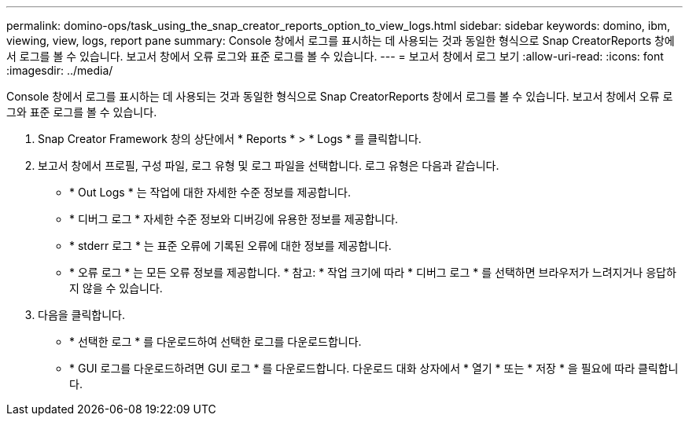 ---
permalink: domino-ops/task_using_the_snap_creator_reports_option_to_view_logs.html 
sidebar: sidebar 
keywords: domino, ibm, viewing, view, logs, report pane 
summary: Console 창에서 로그를 표시하는 데 사용되는 것과 동일한 형식으로 Snap CreatorReports 창에서 로그를 볼 수 있습니다. 보고서 창에서 오류 로그와 표준 로그를 볼 수 있습니다. 
---
= 보고서 창에서 로그 보기
:allow-uri-read: 
:icons: font
:imagesdir: ../media/


[role="lead"]
Console 창에서 로그를 표시하는 데 사용되는 것과 동일한 형식으로 Snap CreatorReports 창에서 로그를 볼 수 있습니다. 보고서 창에서 오류 로그와 표준 로그를 볼 수 있습니다.

. Snap Creator Framework 창의 상단에서 * Reports * > * Logs * 를 클릭합니다.
. 보고서 창에서 프로필, 구성 파일, 로그 유형 및 로그 파일을 선택합니다. 로그 유형은 다음과 같습니다.
+
** * Out Logs * 는 작업에 대한 자세한 수준 정보를 제공합니다.
** * 디버그 로그 * 자세한 수준 정보와 디버깅에 유용한 정보를 제공합니다.
** * stderr 로그 * 는 표준 오류에 기록된 오류에 대한 정보를 제공합니다.
** * 오류 로그 * 는 모든 오류 정보를 제공합니다. * 참고: * 작업 크기에 따라 * 디버그 로그 * 를 선택하면 브라우저가 느려지거나 응답하지 않을 수 있습니다.


. 다음을 클릭합니다.
+
** * 선택한 로그 * 를 다운로드하여 선택한 로그를 다운로드합니다.
** * GUI 로그를 다운로드하려면 GUI 로그 * 를 다운로드합니다. 다운로드 대화 상자에서 * 열기 * 또는 * 저장 * 을 필요에 따라 클릭합니다.



